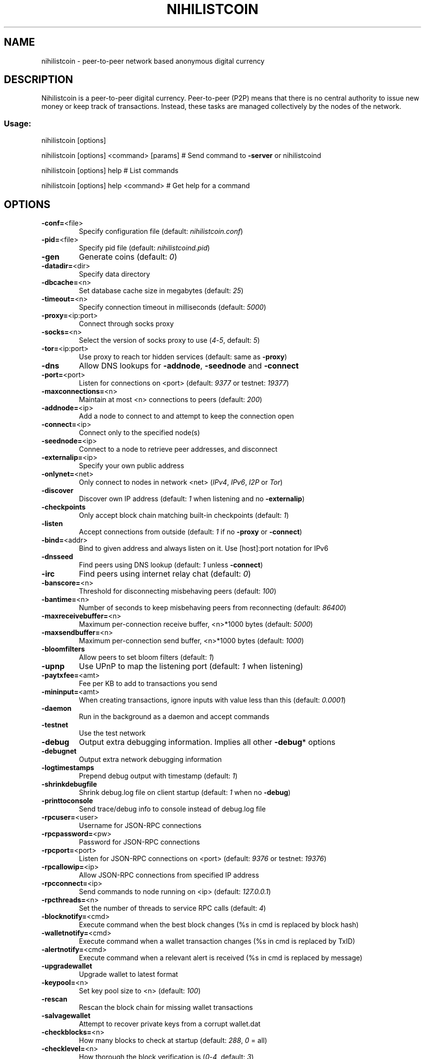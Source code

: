 .TH NIHILISTCOIN "1" "March 2014" "Nihilistcoin 0.8.5.6" "User Commands"
.SH NAME
nihilistcoin \- peer-to-peer network based anonymous digital currency
.SH DESCRIPTION
Nihilistcoin is a peer-to-peer
digital currency. Peer-to-peer (P2P) means that there is no central authority
to issue new money or keep track of transactions. Instead, these tasks are
managed collectively by the nodes of the network.
.SS "Usage:"
.PP
nihilistcoin [options]
.PP
nihilistcoin [options] <command> [params]  # Send command to \fB\-server\fR or nihilistcoind
.PP
nihilistcoin [options] help                # List commands
.PP
nihilistcoin [options] help <command>      # Get help for a command
.SH OPTIONS
.TP
\fB\-conf=\fR<file>
Specify configuration file (default: \fInihilistcoin.conf\fR)
.TP
\fB\-pid=\fR<file>
Specify pid file (default: \fInihilistcoind.pid\fR)
.TP
\fB-gen
Generate coins (default: \fI0\fR)
.TP
\fB\-datadir=\fR<dir>
Specify data directory
.TP
\fB\-dbcache=\fR<n>
Set database cache size in megabytes (default: \fI25\fR)
.TP
\fB\-timeout=\fR<n>
Specify connection timeout in milliseconds (default: \fI5000\fR)
.TP
\fB\-proxy=\fR<ip:port>
Connect through socks proxy
.TP
\fB\-socks=\fR<n>
Select the version of socks proxy to use (\fI4\fR\-\fI5\fR, default: \fI5\fR)
.TP
\fB\-tor=\fR<ip:port>
Use proxy to reach tor hidden services (default: same as \fB\-proxy\fR)
.TP
\fB\-dns\fR
Allow DNS lookups for \fB\-addnode\fR, \fB\-seednode\fR and \fB\-connect\fR
.TP
\fB\-port=\fR<port>
Listen for connections on <port> (default: \fI9377\fR or testnet: \fI19377\fR)
.TP
\fB\-maxconnections=\fR<n>
Maintain at most <n> connections to peers (default: \fI200\fR)
.TP
\fB\-addnode=\fR<ip>
Add a node to connect to and attempt to keep the connection open
.TP
\fB\-connect=\fR<ip>
Connect only to the specified node(s)
.TP
\fB\-seednode=\fR<ip>
Connect to a node to retrieve peer addresses, and disconnect
.TP
\fB\-externalip=\fR<ip>
Specify your own public address
.TP
\fB\-onlynet=\fR<net>
Only connect to nodes in network <net> (\fIIPv4\fR, \fIIPv6\fR, \fII2P\fR or \fITor\fR)
.TP
\fB\-discover\fR
Discover own IP address (default: \fI1\fR when listening and no \fB\-externalip\fR)
.TP
\fB\-checkpoints\fR
Only accept block chain matching built\-in checkpoints (default: \fI1\fR)
.TP
\fB\-listen\fR
Accept connections from outside (default: \fI1\fR if no \fB\-proxy\fR or \fB\-connect\fR)
.TP
\fB\-bind=\fR<addr>
Bind to given address and always listen on it. Use [host]:port notation for IPv6
.TP
\fB\-dnsseed\fR
Find peers using DNS lookup (default: \fI1\fR unless \fB\-connect\fR)
.TP
\fB\-irc\fR
Find peers using internet relay chat (default: \fI0\fR)
.TP
\fB\-banscore=\fR<n>
Threshold for disconnecting misbehaving peers (default: \fI100\fR)
.TP
\fB\-bantime=\fR<n>
Number of seconds to keep misbehaving peers from reconnecting (default: \fI86400\fR)
.TP
\fB\-maxreceivebuffer=\fR<n>
Maximum per\-connection receive buffer, <n>*1000 bytes (default: \fI5000\fR)
.TP
\fB\-maxsendbuffer=\fR<n>
Maximum per\-connection send buffer, <n>*1000 bytes (default: \fI1000\fR)
.TP
\fB\-bloomfilters\fR
Allow peers to set bloom filters (default: \fI1\fR)
.TP
\fB\-upnp\fR
Use UPnP to map the listening port (default: \fI1\fR when listening)
.TP
\fB\-paytxfee=\fR<amt>
Fee per KB to add to transactions you send
.TP
\fB\-mininput=\fR<amt>
When creating transactions, ignore inputs with value less than this (default: \fI0.0001\fR)
.TP
\fB\-daemon\fR
Run in the background as a daemon and accept commands
.TP
\fB\-testnet\fR
Use the test network
.TP
\fB\-debug\fR
Output extra debugging information. Implies all other \fB\-debug\fR* options
.TP
\fB\-debugnet\fR
Output extra network debugging information
.TP
\fB\-logtimestamps\fR
Prepend debug output with timestamp (default: \fI1\fR)
.TP
\fB\-shrinkdebugfile\fR
Shrink debug.log file on client startup (default: \fI1\fR when no \fB\-debug\fR)
.TP
\fB\-printtoconsole\fR
Send trace/debug info to console instead of debug.log file
.TP
\fB\-rpcuser=\fR<user>
Username for JSON\-RPC connections
.TP
\fB\-rpcpassword=\fR<pw>
Password for JSON\-RPC connections
.TP
\fB\-rpcport=\fR<port>
Listen for JSON\-RPC connections on <port> (default: \fI9376\fR or testnet: \fI19376\fR)
.TP
\fB\-rpcallowip=\fR<ip>
Allow JSON\-RPC connections from specified IP address
.TP
\fB\-rpcconnect=\fR<ip>
Send commands to node running on <ip> (default: \fI127.0.0.1\fR)
.TP
\fB\-rpcthreads=\fR<n>
Set the number of threads to service RPC calls (default: \fI4\fR)
.TP
\fB\-blocknotify=\fR<cmd>
Execute command when the best block changes (%s in cmd is replaced by block hash)
.TP
\fB\-walletnotify=\fR<cmd>
Execute command when a wallet transaction changes (%s in cmd is replaced by TxID)
.TP
\fB\-alertnotify=\fR<cmd>
Execute command when a relevant alert is received (%s in cmd is replaced by message)
.TP
\fB\-upgradewallet\fR
Upgrade wallet to latest format
.TP
\fB\-keypool=\fR<n>
Set key pool size to <n> (default: \fI100\fR)
.TP
\fB\-rescan\fR
Rescan the block chain for missing wallet transactions
.TP
\fB\-salvagewallet\fR
Attempt to recover private keys from a corrupt wallet.dat
.TP
\fB\-checkblocks=\fR<n>
How many blocks to check at startup (default: \fI288\fR, \fI0\fR = all)
.TP
\fB\-checklevel=\fR<n>
How thorough the block verification is (\fI0\fR\-\fI4\fR, default: \fI3\fR)
.TP
\fB\-txindex\fR
Maintain a full transaction index (default: \fI0\fR)
.TP
\fB\-loadblock=\fR<file>
Imports blocks from external blk000??.dat file
.TP
\fB\-reindex\fR
Rebuild block chain index from current blk000??.dat files
.TP
\fB\-par=\fR<n>
Set the number of script verification threads (up to \fI16\fR, \fI0\fR = auto, <\fI0\fR = leave that many cores free, default: \fI0\fR)
.SS "Block creation options:"
.TP
\fB\-blockminsize=\fR<n>
Set minimum block size in bytes (default: \fI0\fR)
.TP
\fB\-blockmaxsize=\fR<n>
Set maximum block size in bytes (default: \fI250000\fR)
.HP
\fB\-blockprioritysize=\fR<n> Set maximum size of high\-priority/low\-fee transactions in bytes (default: \fI27000\fR)
.SS "I2P Options:"
.TP
\fB\-generatei2pdestination\fR
Generate an I2P destination, print it and exit.
.TP
\fB-i2p\fR
Enable I2P
.TP
\fB\-onlynet\fR=\fIi2p\fR
Enable I2P only mode
.TP
\fB\-i2psessionname=\fR<session name>
Name of an I2P session. If it is not specified, value will be \fI'Nihilistcoin\-client'\fR
.TP
\fB\-samhost=\fR<ip or host name>
Address of the SAM bridge host. If it is not specified, value will be \fI'127.0.0.1'\fR.
.TP
\fB\-samport=\fR<port>
Port number of the SAM bridge host. If it is not specified, value will be \fI'7656'\fR.
.TP
\fB\-mydestination=\fR<pub+priv i2p\-keys>
Set full I2P destination (public+private keys). If it is not specified, the client will geneterate a random destination for you.
.SS "SSL options"
(see the Nihilistcoin Wiki for SSL setup instructions)
.TP
\fB\-rpcssl\fR
Use OpenSSL (https) for JSON\-RPC connections
.TP
\fB\-rpcsslcertificatechainfile=\fR<file.cert>
Server certificate file (default: \fIserver.cert\fR)
.TP
\fB\-rpcsslprivatekeyfile=\fR<file.pem>
Server private key (default: \fIserver.pem\fR)
.TP
\fB\-rpcsslciphers=\fR<ciphers>
Acceptable ciphers (default: \fITLSv1+HIGH:!SSLv2:!aNULL:!eNULL:!AH:!3DES:@STRENGTH\fR)
.SS "UI Options"
.TP
\fB-lang=\fR<lang>
Set language, for example \fI'de_DE'\fR (default: system locale)
.TP
\fB-min\fR
Start minimized
.TP
\fB-splash\fR
Show the splash screen on startup (default: \fI1\fR)
.SH "SEE ALSO"
\fBnihilistcoin.conf\fR(5), \fBnihilistcoind\fR(1)
